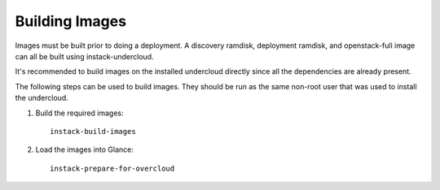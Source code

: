Building Images
===============

Images must be built prior to doing a deployment. A discovery ramdisk,
deployment ramdisk, and openstack-full image can all be built using
instack-undercloud.

It's recommended to build images on the installed undercloud directly since all
the dependencies are already present.

The following steps can be used to build images. They should be run as the same
non-root user that was used to install the undercloud.

#. Build the required images:

   .. only:: rhel7

       Download the RHEL 7.1 cloud image or copy it over from a different
       location, and define the needed environment variable to use the image::

           curl -O http://download.devel.redhat.com/brewroot/packages/rhel-guest-image/7.1/20150203.1/images/rhel-guest-image-7.1-20150203.1.x86_64.qcow2
           export DIB_LOCAL_IMAGE=rhel-guest-image-7.1-20150203.1.x86_64.qcow2

       Run the build script:

   ::

      instack-build-images

#. Load the images into Glance::

    instack-prepare-for-overcloud
